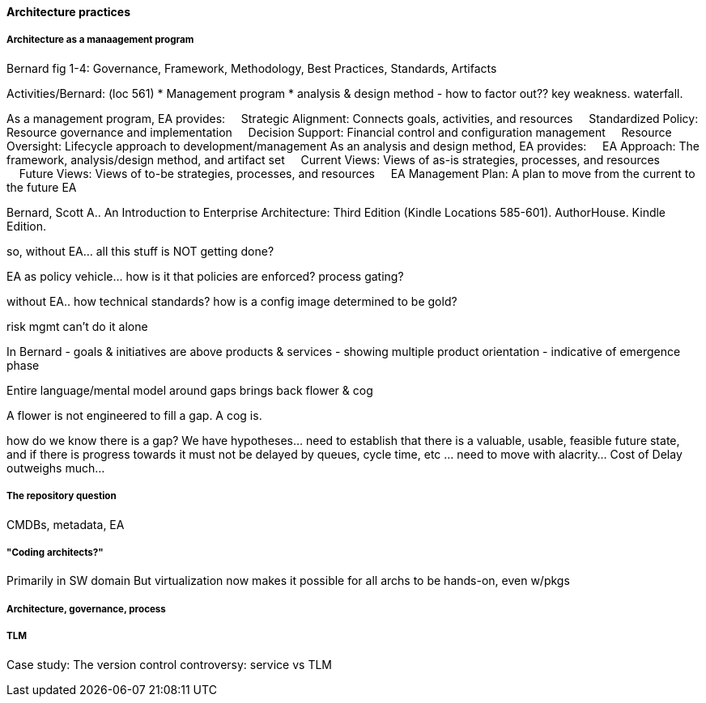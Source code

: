 ==== Architecture practices


===== Architecture as a manaagement program
Bernard fig 1-4: Governance, Framework, Methodology, Best Practices, Standards, Artifacts

Activities/Bernard: (loc 561)
* Management program
* analysis & design method - how to factor out?? key weakness. waterfall.

As a management program, EA provides:     Strategic Alignment: Connects goals, activities, and resources     Standardized Policy: Resource governance and implementation     Decision Support: Financial control and configuration management     Resource Oversight: Lifecycle approach to development/management As an analysis and design method, EA provides:     EA Approach: The framework, analysis/design method, and artifact set     Current Views: Views of as-is strategies, processes, and resources     Future Views: Views of to-be strategies, processes, and resources     EA Management Plan: A plan to move from the current to the future EA

Bernard, Scott A.. An Introduction to Enterprise Architecture: Third Edition (Kindle Locations 585-601). AuthorHouse. Kindle Edition.

so, without EA... all this stuff is NOT getting done?

EA as policy vehicle... how is it that policies are enforced? process gating?

without EA.. how technical standards? how is a config image determined to be gold?

risk mgmt can't do it alone

In Bernard - goals & initiatives are above products & services - showing multiple product orientation - indicative of emergence phase

Entire language/mental model around gaps brings back flower & cog

A flower is not engineered to fill a gap. A cog is.

how do we know there is a gap? We have hypotheses... need to establish that there is a valuable, usable, feasible future state, and if there is progress towards it must not be delayed by queues, cycle time, etc ... need to move with alacrity... Cost of Delay outweighs much...

===== The repository question

CMDBs, metadata, EA

===== "Coding architects?"
Primarily in SW domain
But virtualization now makes it possible for all archs to be hands-on, even w/pkgs

===== Architecture, governance, process


===== TLM
Case study: The version control controversy: service vs TLM
